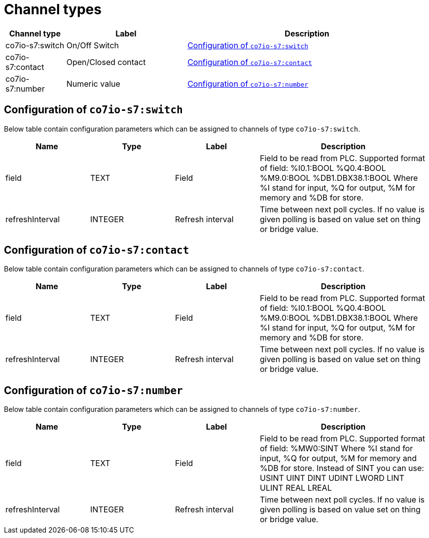 
= Channel types

[cols="1,2,4"]
|===
|Channel type | Label ^|Description

| co7io-s7:switch
| On/Off Switch
| 

<<co7io-s7:switch>>

| co7io-s7:contact
| Open/Closed contact
| 

<<co7io-s7:contact>>

| co7io-s7:number
| Numeric value
| 

<<co7io-s7:number>>

|===


[[co7io-s7:switch]]
== Configuration of `co7io-s7:switch`

Below table contain configuration parameters which can be assigned to channels of type `co7io-s7:switch`.

[width="100%",caption="Channel type switch configuration",cols="1,1,1,2"]
|===
|Name | Type | Label ^|Description

| field
| TEXT
| Field
| Field to be read from PLC. Supported format of field: %I0.1:BOOL %Q0.4:BOOL %M9.0:BOOL %DB1.DBX38.1:BOOL Where %I stand for input, %Q for output, %M for memory and %DB for store.

| refreshInterval
| INTEGER
| Refresh interval
| Time between next poll cycles. If no value is given polling is based on value set on thing or bridge value.

|===


[[co7io-s7:contact]]
== Configuration of `co7io-s7:contact`

Below table contain configuration parameters which can be assigned to channels of type `co7io-s7:contact`.

[width="100%",caption="Channel type contact configuration",cols="1,1,1,2"]
|===
|Name | Type | Label ^|Description

| field
| TEXT
| Field
| Field to be read from PLC. Supported format of field: %I0.1:BOOL %Q0.4:BOOL %M9.0:BOOL %DB1.DBX38.1:BOOL Where %I stand for input, %Q for output, %M for memory and %DB for store.

| refreshInterval
| INTEGER
| Refresh interval
| Time between next poll cycles. If no value is given polling is based on value set on thing or bridge value.

|===


[[co7io-s7:number]]
== Configuration of `co7io-s7:number`

Below table contain configuration parameters which can be assigned to channels of type `co7io-s7:number`.

[width="100%",caption="Channel type number configuration",cols="1,1,1,2"]
|===
|Name | Type | Label ^|Description

| field
| TEXT
| Field
| Field to be read from PLC. Supported format of field: %MW0:SINT Where %I stand for input, %Q for output, %M for memory and %DB for store. Instead of SINT you can use: USINT UINT DINT UDINT LWORD LINT ULINT REAL LREAL

| refreshInterval
| INTEGER
| Refresh interval
| Time between next poll cycles. If no value is given polling is based on value set on thing or bridge value.

|===



